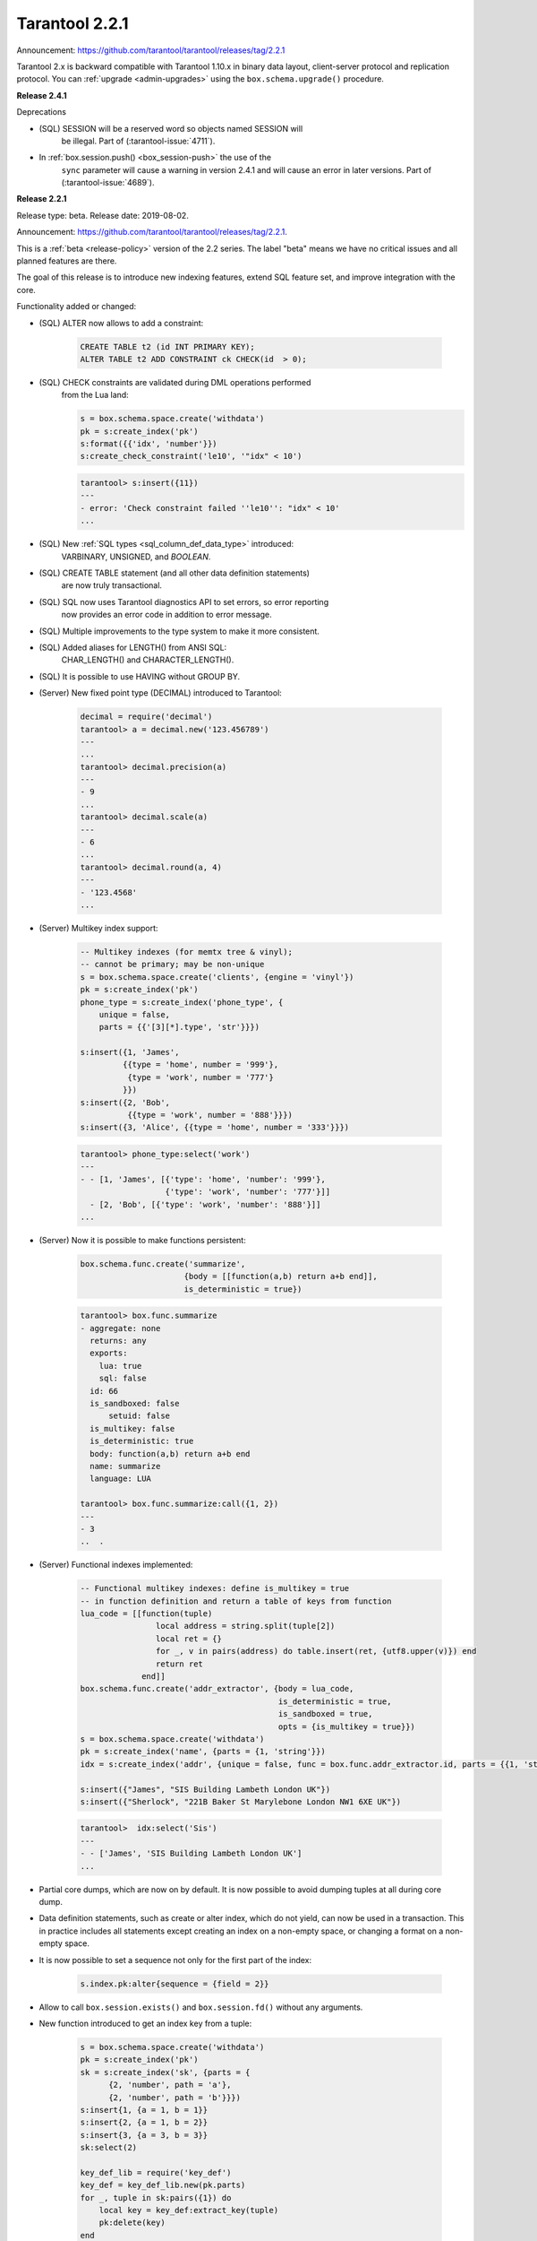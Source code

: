 
-------------------------------------------------------------------------------
Tarantool 2.2.1
-------------------------------------------------------------------------------

Announcement: https://github.com/tarantool/tarantool/releases/tag/2.2.1

..  _whats_new_20:


Tarantool 2.x is backward compatible with Tarantool 1.10.x in binary data layout,
client-server protocol and replication protocol.
You can :ref:`upgrade <admin-upgrades>` using the ``box.schema.upgrade()``
procedure.

..  _whats_new_241:

**Release 2.4.1**

Deprecations

* (SQL) SESSION will be a reserved word so objects named SESSION will
    be illegal. Part of (:tarantool-issue:`4711`).
* In :ref:`box.session.push() <box_session-push>` the use of the
    ``sync`` parameter will cause a warning in version 2.4.1 and will cause
    an error in later versions. Part of (:tarantool-issue:`4689`).

..  _whats_new_221:

**Release 2.2.1**

Release type: beta. Release date: 2019-08-02.

Announcement: https://github.com/tarantool/tarantool/releases/tag/2.2.1.

This is a :ref:`beta <release-policy>` version of the 2.2 series. The label
"beta" means we have no critical issues and all planned features are there.

The goal of this release is to introduce new indexing features, extend SQL
feature set, and improve integration with the core.

Functionality added or changed:

* (SQL) ALTER now allows to add a constraint:

    ..  code-block:: sql

        CREATE TABLE t2 (id INT PRIMARY KEY);
        ALTER TABLE t2 ADD CONSTRAINT ck CHECK(id  > 0);

* (SQL) CHECK constraints are validated during DML operations performed
    from the Lua land:

    ..  code-block:: lua

        s = box.schema.space.create('withdata')
        pk = s:create_index('pk')
        s:format({{'idx', 'number'}})
        s:create_check_constraint('le10', '"idx" < 10')

    ..  code-block:: tarantoolsession

      tarantool> s:insert({11})
      ---
      - error: 'Check constraint failed ''le10'': "idx" < 10'
      ...

* (SQL) New :ref:`SQL types <sql_column_def_data_type>` introduced:
    VARBINARY, UNSIGNED, and `BOOLEAN`.

* (SQL) CREATE TABLE statement (and all other data definition statements)
    are now truly transactional.

* (SQL) SQL now uses Tarantool diagnostics API to set errors, so error reporting
    now provides an error code in addition to error message.

* (SQL) Multiple improvements to the type system to make it more consistent.

* (SQL) Added aliases for LENGTH() from ANSI SQL:
    CHAR_LENGTH() and CHARACTER_LENGTH().

* (SQL) It is possible to use HAVING without GROUP BY.

* (Server) New fixed point type (DECIMAL) introduced to Tarantool:

    ..  code-block:: tarantoolsession

        decimal = require('decimal')
        tarantool> a = decimal.new('123.456789')
        ---
        ...
        tarantool> decimal.precision(a)
        ---
        - 9
        ...
        tarantool> decimal.scale(a)
        ---
        - 6
        ...
        tarantool> decimal.round(a, 4)
        ---
        - '123.4568'
        ...

* (Server) Multikey index support:

    ..  code-block:: lua

        -- Multikey indexes (for memtx tree & vinyl);
        -- cannot be primary; may be non-unique
        s = box.schema.space.create('clients', {engine = 'vinyl'})
        pk = s:create_index('pk')
        phone_type = s:create_index('phone_type', {
            unique = false,
            parts = {{'[3][*].type', 'str'}}})

        s:insert({1, 'James',
                 {{type = 'home', number = '999'},
                  {type = 'work', number = '777'}
                 }})
        s:insert({2, 'Bob',
                  {{type = 'work', number = '888'}}})
        s:insert({3, 'Alice', {{type = 'home', number = '333'}}})

    ..  code-block:: tarantoolsession

        tarantool> phone_type:select('work')
        ---
        - - [1, 'James', [{'type': 'home', 'number': '999'},
                          {'type': 'work', 'number': '777'}]]
          - [2, 'Bob', [{'type': 'work', 'number': '888'}]]
        ...

* (Server) Now it is possible to make functions persistent:

    ..  code-block:: lua

        box.schema.func.create('summarize',
                              {body = [[function(a,b) return a+b end]],
                              is_deterministic = true})

    ..  code-block:: tarantoolsession

        tarantool> box.func.summarize
        - aggregate: none
          returns: any
          exports:
            lua: true
            sql: false
          id: 66
          is_sandboxed: false
              setuid: false
          is_multikey: false
          is_deterministic: true
          body: function(a,b) return a+b end
          name: summarize
          language: LUA

        tarantool> box.func.summarize:call({1, 2})
        ---
        - 3
        ..  .

* (Server) Functional indexes implemented:

    ..  code-block:: lua

        -- Functional multikey indexes: define is_multikey = true
        -- in function definition and return a table of keys from function
        lua_code = [[function(tuple)
                        local address = string.split(tuple[2])
                        local ret = {}
                        for _, v in pairs(address) do table.insert(ret, {utf8.upper(v)}) end
                        return ret
                     end]]
        box.schema.func.create('addr_extractor', {body = lua_code,
                                                  is_deterministic = true,
                                                  is_sandboxed = true,
                                                  opts = {is_multikey = true}})
        s = box.schema.space.create('withdata')
        pk = s:create_index('name', {parts = {1, 'string'}})
        idx = s:create_index('addr', {unique = false, func = box.func.addr_extractor.id, parts = {{1, 'string', collation = 'unicode_ci'}}})

        s:insert({"James", "SIS Building Lambeth London UK"})
        s:insert({"Sherlock", "221B Baker St Marylebone London NW1 6XE UK"})

    ..  code-block:: tarantoolsession

        tarantool>  idx:select('Sis')
        ---
        - - ['James', 'SIS Building Lambeth London UK']
        ...

* Partial core dumps, which are now on by default.
  It is now possible to avoid dumping tuples at all during core dump.

* Data definition statements, such as create or alter index, which do not yield,
  can now be used in a transaction. This in practice includes all statements
  except creating an index on a non-empty space, or changing a format on
  a non-empty space.

* It is now possible to set a sequence not only for the first part of the index:

    ..  code-block:: lua

        s.index.pk:alter{sequence = {field = 2}}

* Allow to call ``box.session.exists()`` and ``box.session.fd()``
  without any arguments.

* New function introduced to get an index key from a tuple:

    ..  code-block:: lua

        s = box.schema.space.create('withdata')
        pk = s:create_index('pk')
        sk = s:create_index('sk', {parts = {
              {2, 'number', path = 'a'},
              {2, 'number', path = 'b'}}})
        s:insert{1, {a = 1, b = 1}}
        s:insert{2, {a = 1, b = 2}}
        s:insert{3, {a = 3, b = 3}}
        sk:select(2)

        key_def_lib = require('key_def')
        key_def = key_def_lib.new(pk.parts)
        for _, tuple in sk:pairs({1}) do
            local key = key_def:extract_key(tuple)
            pk:delete(key)
        end
        s:select()

* (Engines) New protocol (called :ref:`SWIM <swim-module>`) implemented to keep
    a table of cluster members.

* (Engines) Removed yields from Vinyl DDL on commit triggers.

* (Engines) Improved performance of SELECT-s on memtx spaces.
    The drawback is that now every memtx-tree tuple consumes extra 8 bytes for
    a search hint.

* (Engines) Indexes of memtx spaces are now built in background fibers.
    This means that we do not block the event loop during index build anymore.

* Replication applier now can apply transactions which were concurrent
    on the master concurrently on replica. This dramatically improves replication
    peak performance, from ~50K writes per second to 200K writes per second and
    higher on a single instance.

* Transaction boundaries introduced to replication protocol.
    This means that Tarantool replication is now transaction-safe, and also
    reduces load on replica write ahead log in case the master uses a lot of
    multi-statement transactions.

* Tuple access by field name for ``net.box``:

    ..  code-block:: lua

        box.cfg{listen = 3302}
        box.schema.user.grant('guest','read, write, execute', 'space')
        box.schema.user.grant('guest', 'create', 'space')
        box.schema.create_space("named", {format = {{name = "id"}}})
        box.space.named:create_index('id', {parts = {{1, 'unsigned'}}})
        box.space.named:insert({1})

        require('net.box').connect('localhost', 3302).space.named:get(1).id

* Cluster id check is now the slave’s responsibility.

* It is now possible to set the output format to Lua instead of YAML
    in the :ref:`interactive console <interactive_console>`.

* Multiple new collations added.
    New collations follow this naming pattern:

    ..  code-block:: none

        unicode_<locale>_<strength>

  Three strengths are used:

  * Primary - "s1”
  * Secondary - "s2"
  * Tertiary - "s3"

  The following list contains so-called "stable" collations -
  the ones whose sort order doesn't depend on the ICU version:

    ..  code-block:: none

        unicode_am_s3
        unicode_fi_s3
        unicode_de__phonebook_s3
        unicode_haw_s3
        unicode_he_s3
        unicode_hi_s3
        unicode_is_s3
        unicode_ja_s3
        unicode_ko_s3
        unicode_lt_s3
        unicode_pl_s3
        unicode_si_s3
        unicode_es_s3

* New function ``utime()`` introduced to the ``fio`` module.

* :ref:`Merger <merger-module>` for tuples streams added.
